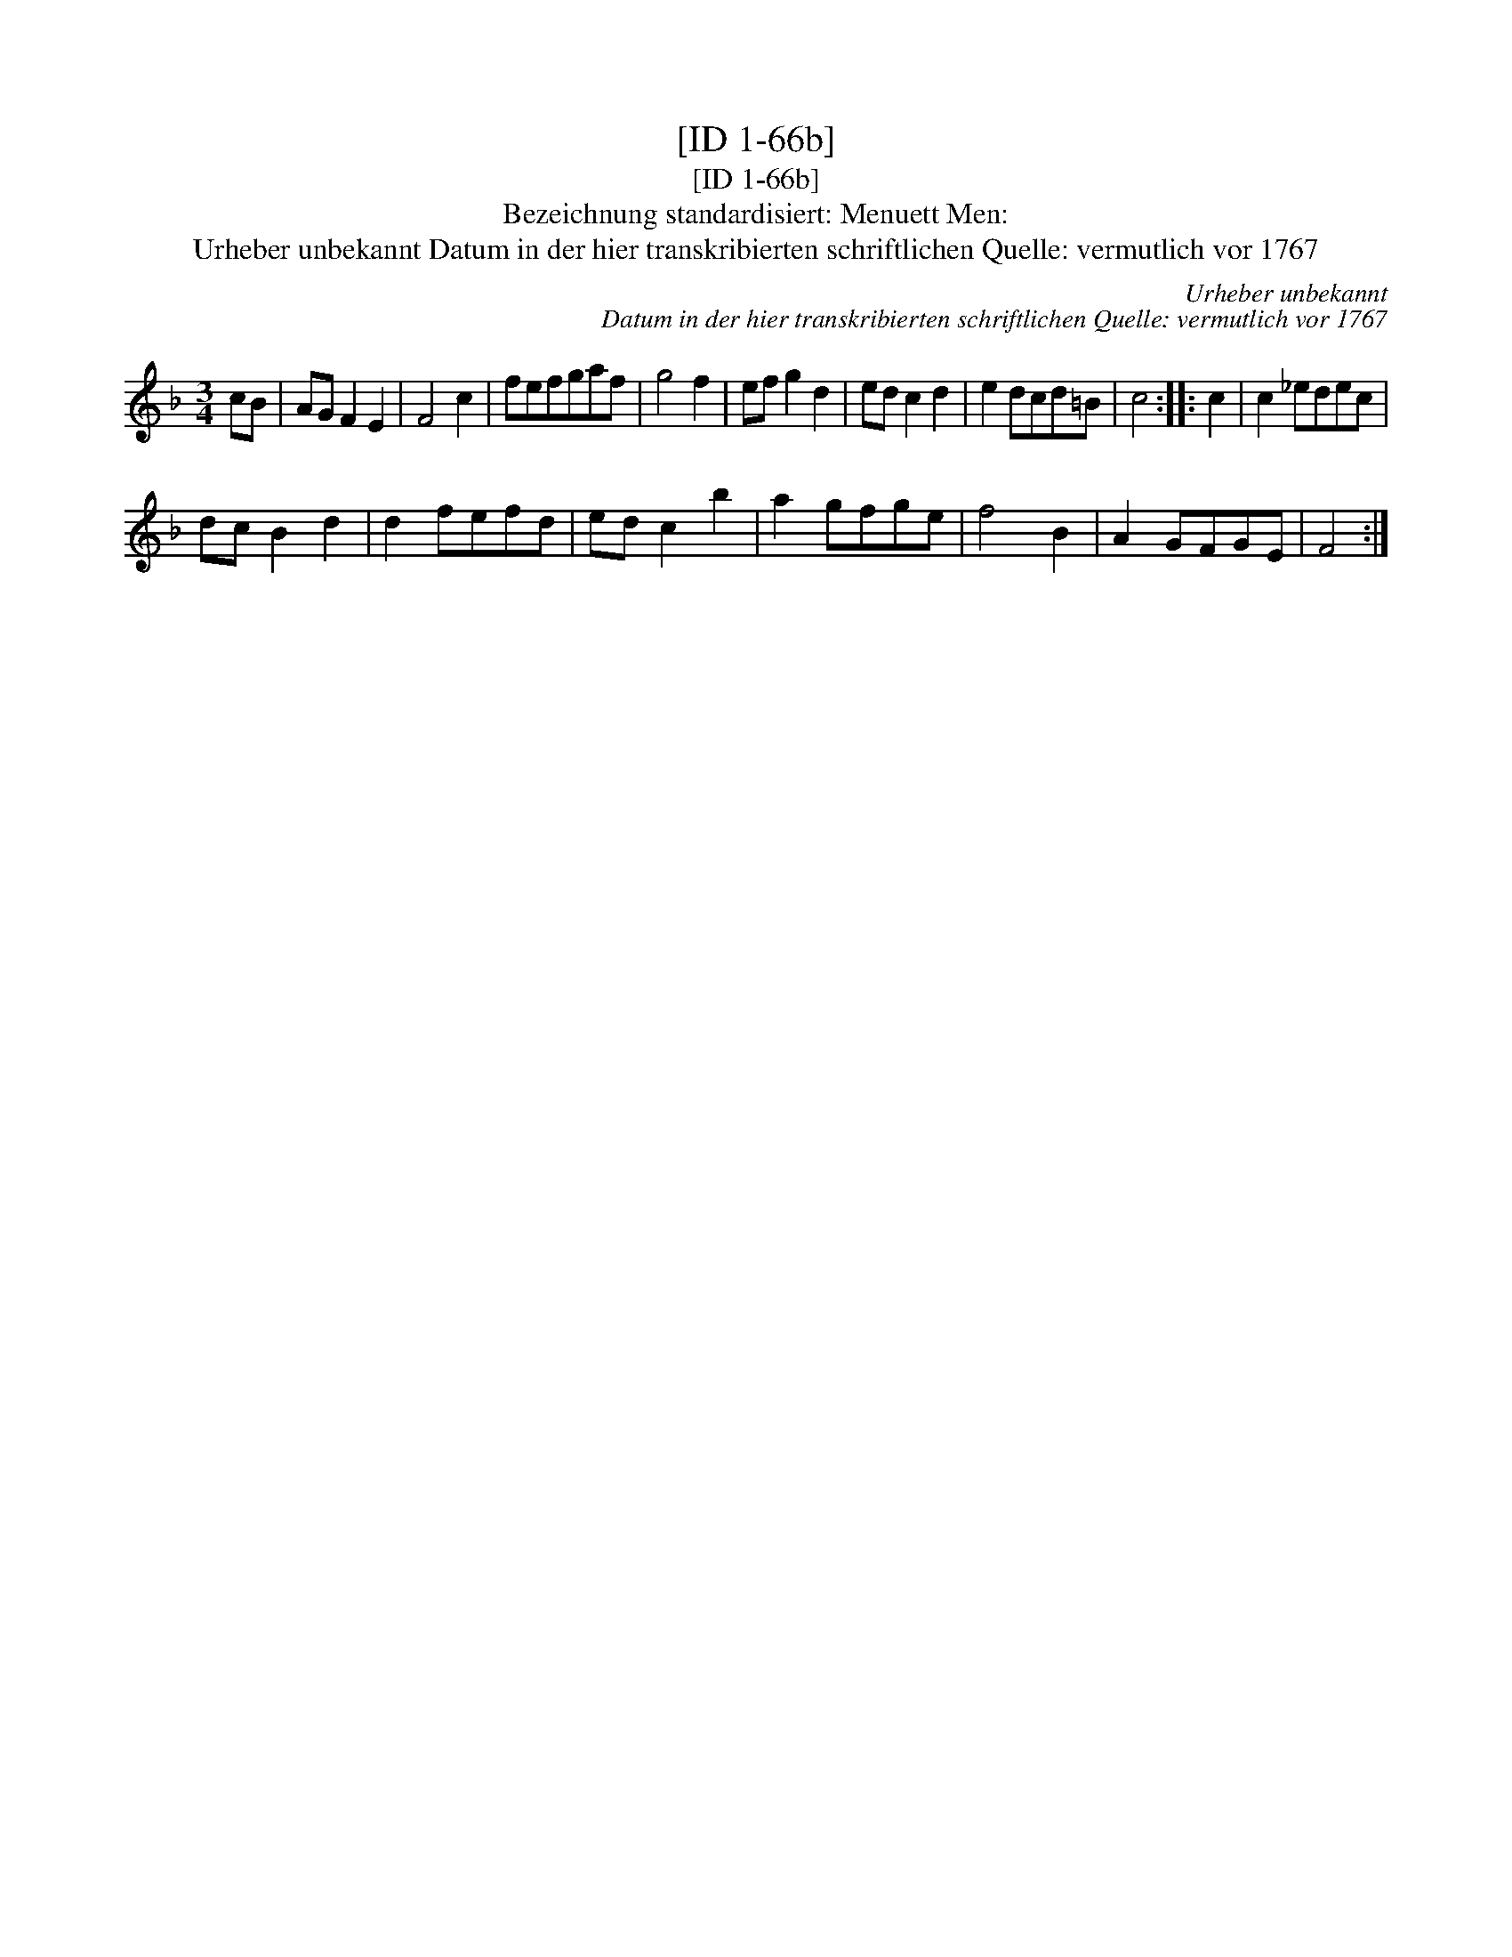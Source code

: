 X:1
T:[ID 1-66b]
T:[ID 1-66b]
T:Bezeichnung standardisiert: Menuett Men:
T:Urheber unbekannt Datum in der hier transkribierten schriftlichen Quelle: vermutlich vor 1767
C:Urheber unbekannt
C:Datum in der hier transkribierten schriftlichen Quelle: vermutlich vor 1767
L:1/8
M:3/4
K:F
V:1 treble 
V:1
 cB | AG F2 E2 | F4 c2 | fefgaf | g4 f2 | ef g2 d2 | ed c2 d2 | e2 dcd=B | c4 :: c2 | c2 _edec | %11
 dc B2 d2 | d2 fefd | ed c2 b2 | a2 gfge | f4 B2 | A2 GFGE | F4 :| %18

